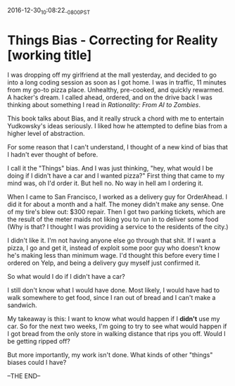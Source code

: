 #+STARTUP: showall
2016-12-30_10:08:22_-0800_PST
* Things Bias - Correcting for Reality [working title]
I was dropping off my girlfriend at the mall yesterday, and decided to
go into a long coding session as soon as I got home. I was in traffic,
11 minutes from my go-to pizza place. Unhealthy, pre-cooked, and
quickly rewarmed. A hacker's dream. I called ahead, ordered, and on
the drive back I was thinking about something I read in /Rationality:
From AI to Zombies/.

This book talks about Bias, and it really struck a chord with me to
entertain Yudkowsky's ideas seriously. I liked how he attempted to
define bias from a higher level of abstraction.

For some reason that I can't understand, I thought of a new kind of
bias that I hadn't ever thought of before.

I call it the "Things" bias. And I was just thinking, "hey, what would
I be doing if I didn't have a car and I wanted pizza?" First thing
that came to my mind was, oh I'd order it. But hell no. No way in hell
am I ordering it.

When I came to San Francisco, I worked as a delivery guy for
OrderAhead. I did it for about a month and a half. The money didn't
make any sense. One of my tire's blew out: $300 repair. Then I got two
parking tickets, which are the result of the meter maids not liking
you to run in to deliver some food (Why is that? I thought I was
providing a service to the residents of the city.)

I didn't like it. I'm not having anyone else go through that shit. If
I want a pizza, I go and get it, instead of exploit some poor guy who
doesn't know he's making less than minimum wage. I'd thought this
before every time I ordered on Yelp, and being a delivery guy myself
just confirmed it.

So what would I do if I didn't have a car?

I still don't know what I would have done. Most likely, I would have
had to walk somewhere to get food, since I ran out of bread and I
can't make a sandwich.

My takeaway is this: I want to know what would happen if I *didn't*
use my car. So for the next two weeks, I'm going to try to see what
would happen if I got bread from the only store in walking distance
that rips you off. Would I be getting ripped off?

But more importantly, my work isn't done. What kinds of other "things"
biases could I have?

--THE END--
